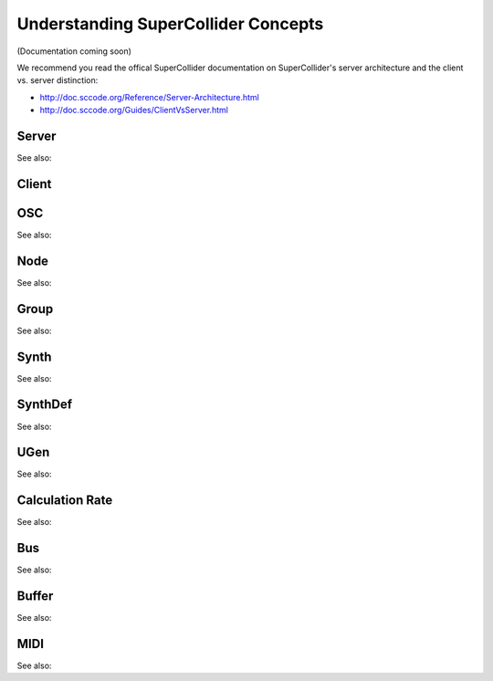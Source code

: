 Understanding SuperCollider Concepts
====================================

(Documentation coming soon)

We recommend you read the offical SuperCollider documentation on
SuperCollider's server architecture and the client vs. server distinction:

- http://doc.sccode.org/Reference/Server-Architecture.html
- http://doc.sccode.org/Guides/ClientVsServer.html

Server
------

See also:

.. autosummary::
   :nosignatures:

    ~supriya.tools.servertools.Server
    ~supriya.tools.servertools.ServerOptions

Client
------

OSC
---

See also:

.. autosummary::
   :nosignatures:

    ~supriya.tools.osctools.OscMessage
    ~supriya.tools.osctools.OscBundle
    ~supriya.tools.osctools.OscCallback

Node
----

See also:

.. autosummary::
   :nosignatures:

    ~supriya.tools.servertools.Node

Group
-----

See also:

.. autosummary::
   :nosignatures:

    ~supriya.tools.servertools.Group

Synth
-----

See also:

.. autosummary::
   :nosignatures:

    ~supriya.tools.servertools.Synth

SynthDef
--------

See also:

.. autosummary::
   :nosignatures:

    ~supriya.tools.synthdeftools.SynthDef
    ~supriya.tools.synthdeftools.SynthDefBuilder
    ~supriya.tools.synthdeftools.Parameter
    ~supriya.tools.synthdeftools.ParameterRate

UGen
----

See also:

.. autosummary::
   :nosignatures:

    ~supriya.tools.synthdeftools.UGen
    ~supriya.tools.synthdeftools.UGenArray
    ~supriya.tools.synthdeftools.Op
    ~supriya.tools.ugentools.BinaryOpUGen
    ~supriya.tools.ugentools.UnaryOpUGen

Calculation Rate
----------------

See also:

.. autosummary::
   :nosignatures:

    ~supriya.tools.synthdeftools.CalculationRate

Bus
---

See also:

.. autosummary::
   :nosignatures:

    ~supriya.tools.servertools.Bus
    ~supriya.tools.servertools.BusGroup

Buffer
------

See also:

.. autosummary::
   :nosignatures:

    ~supriya.tools.servertools.Buffer
    ~supriya.tools.servertools.BufferGroup

MIDI
----

See also:

.. autosummary::
   :nosignatures:

    ~supriya.tools.miditools.MidiDispatcher
    ~supriya.tools.miditools.MidiCallback